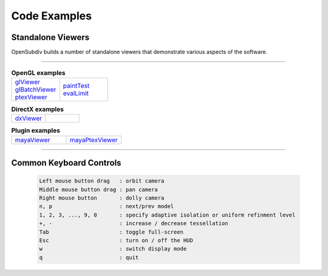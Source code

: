 ..  
       Copyright (C) Pixar. All rights reserved.
  
       This license governs use of the accompanying software. If you
       use the software, you accept this license. If you do not accept
       the license, do not use the software.
  
       1. Definitions
       The terms "reproduce," "reproduction," "derivative works," and
       "distribution" have the same meaning here as under U.S.
       copyright law.  A "contribution" is the original software, or
       any additions or changes to the software.
       A "contributor" is any person or entity that distributes its
       contribution under this license.
       "Licensed patents" are a contributor's patent claims that read
       directly on its contribution.
  
       2. Grant of Rights
       (A) Copyright Grant- Subject to the terms of this license,
       including the license conditions and limitations in section 3,
       each contributor grants you a non-exclusive, worldwide,
       royalty-free copyright license to reproduce its contribution,
       prepare derivative works of its contribution, and distribute
       its contribution or any derivative works that you create.
       (B) Patent Grant- Subject to the terms of this license,
       including the license conditions and limitations in section 3,
       each contributor grants you a non-exclusive, worldwide,
       royalty-free license under its licensed patents to make, have
       made, use, sell, offer for sale, import, and/or otherwise
       dispose of its contribution in the software or derivative works
       of the contribution in the software.
  
       3. Conditions and Limitations
       (A) No Trademark License- This license does not grant you
       rights to use any contributor's name, logo, or trademarks.
       (B) If you bring a patent claim against any contributor over
       patents that you claim are infringed by the software, your
       patent license from such contributor to the software ends
       automatically.
       (C) If you distribute any portion of the software, you must
       retain all copyright, patent, trademark, and attribution
       notices that are present in the software.
       (D) If you distribute any portion of the software in source
       code form, you may do so only under this license by including a
       complete copy of this license with your distribution. If you
       distribute any portion of the software in compiled or object
       code form, you may only do so under a license that complies
       with this license.
       (E) The software is licensed "as-is." You bear the risk of
       using it. The contributors give no express warranties,
       guarantees or conditions. You may have additional consumer
       rights under your local laws which this license cannot change.
       To the extent permitted under your local laws, the contributors
       exclude the implied warranties of merchantability, fitness for
       a particular purpose and non-infringement.
  

Code Examples
-------------

Standalone Viewers
==================

OpenSubdiv builds a number of standalone viewers that demonstrate various aspects 
of the software.

----

.. list-table:: **OpenGL examples**
   :class: quickref
   :widths: 50 50
   
   * - | `glViewer <glviewer.html>`_
       | `glBatchViewer <glbatchviewer.html>`_
       | `ptexViewer <ptexviewer.html>`_
     - | `paintTest <painttest.html>`_
       | `evalLimit <evallimit.html>`_

.. list-table:: **DirectX examples**
   :class: quickref
   :widths: 50 50
   
   * - | `dxViewer <dxviewer.html>`_
     - |

.. list-table:: **Plugin examples**
   :class: quickref
   :widths: 50 50

   * - | `mayaViewer <mayaviewer.html>`_
     - | `mayaPtexViewer <mayaptexviewer.html>`_

----

Common Keyboard Controls
========================

   .. code:: c++
   
      Left mouse button drag   : orbit camera
      Middle mouse button drag : pan camera
      Right mouse button       : dolly camera
      n, p                     : next/prev model
      1, 2, 3, ..., 9, 0       : specify adaptive isolation or uniform refinment level
      +, -                     : increase / decrease tessellation 
      Tab                      : toggle full-screen
      Esc                      : turn on / off the HUD
      w                        : switch display mode
      q                        : quit

